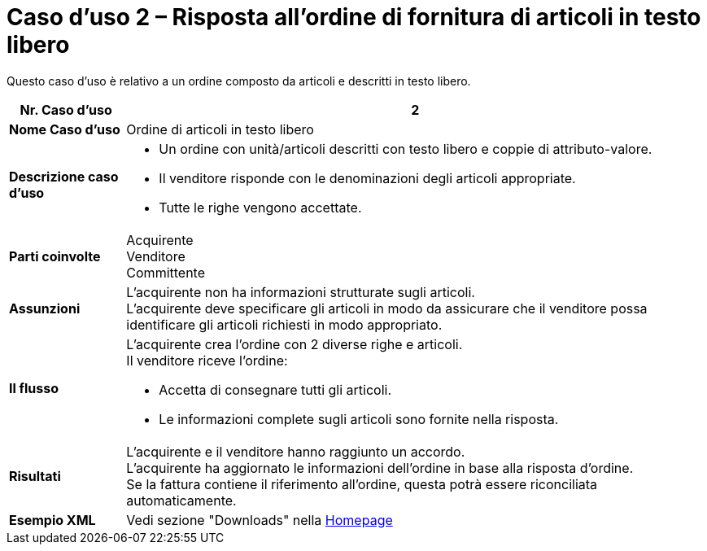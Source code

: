 [[use-case-2-ordering-of-free-text-articles]]
= Caso d’uso 2 – Risposta all’ordine di fornitura di articoli in testo libero

Questo caso d’uso è relativo a un ordine composto da articoli e descritti in testo libero.


[cols="1s,5",options="header"]
|====
|Nr. Caso d'uso
|2

|Nome Caso d'uso
|Ordine di articoli in testo libero

|Descrizione caso d'uso
a|
* Un ordine con unità/articoli descritti con testo libero e coppie di attributo-valore. +
* Il venditore risponde con le denominazioni degli articoli appropriate. +
* Tutte le righe vengono accettate.

|Parti coinvolte
|Acquirente +
Venditore +
Committente

|Assunzioni
|L’acquirente non ha informazioni strutturate sugli articoli. +
L’acquirente deve specificare gli articoli in modo da assicurare che il venditore possa identificare gli articoli richiesti in modo appropriato.

|Il flusso
a|
L’acquirente crea l’ordine con 2 diverse righe e articoli. +
Il venditore riceve l’ordine:

* Accetta di consegnare tutti gli articoli.
* Le informazioni complete sugli articoli sono fornite nella risposta.

|Risultati
|L’acquirente e il venditore hanno raggiunto un accordo. +
L’acquirente ha aggiornato le informazioni dell’ordine in base alla risposta d’ordine. +
Se la fattura contiene il riferimento all’ordine, questa potrà essere riconciliata automaticamente.

|Esempio XML
|Vedi sezione "Downloads" nella link:../../../../../../[Homepage]
|====